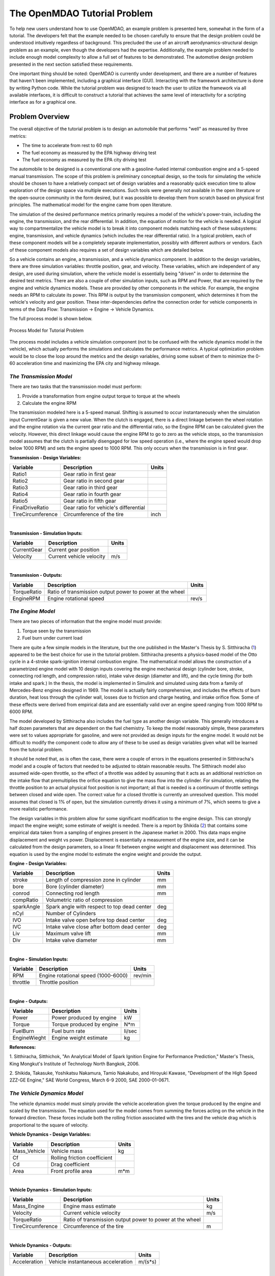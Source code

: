 .. index:: tutorial problem

The OpenMDAO Tutorial Problem
=============================

To help new users understand how to use OpenMDAO, an example problem is presented here, somewhat in the
form of a tutorial. The developers felt that the example needed to be chosen carefully to ensure that the
design problem could be understood intuitively regardless of background. This precluded the use of an
aircraft aerodynamics-structural design problem as an example, even though the developers had the
expertise. Additionally, the example problem needed to include enough model complexity to allow a full set
of features to be demonstrated. The automotive design problem presented in the next section satisfied these
requirements.

One important thing should be noted: OpenMDAO is currently under development, and there are a number of
features that haven't been implemented, including a graphical interface (GUI). Interacting with the
framework architecture is done by writing Python code. While the tutorial problem was designed to teach the
user to utilize the framework via all available interfaces, it is difficult to construct a tutorial that
achieves the same level of interactivity for a scripting interface as for a graphical one. 

Problem Overview
----------------

The overall objective of the tutorial problem is to design an automobile that performs "well" as measured
by three metrics: 

- The time to accelerate from rest to 60 mph
- The fuel economy as measured by the EPA highway driving test
- The fuel economy as measured by the EPA city driving test

The automobile to be designed is a conventional one with a gasoline-fueled internal combustion engine and
a 5-speed manual transmission. The scope of this problem is preliminary conceptual design, so the tools
for simulating the vehicle should be chosen to have a relatively compact set of design variables and a
reasonably quick execution time to allow exploration of the design space via multiple executions. Such
tools were generally not available in the open literature or the open-source community in the form
desired, but it was possible to develop them from scratch based on physical first principles. The
mathematical model for the engine came from open literature.

The simulation of the desired performance metrics primarily requires a model of the vehicle's power-train,
including the engine, the transmission, and the rear differential. In addition, the equation of motion for
the vehicle is needed. A logical way to compartmentalize the vehicle model is to break it into component
models matching each of these subsystems: engine, transmission, and vehicle dynamics (which includes the
rear differential ratio). In a typical problem, each of these component models will be a completely
separate implementation, possibly with different authors or vendors. Each of these component models also
requires a set of design variables which are detailed below.

So a vehicle contains an engine, a transmission, and a vehicle dynamics component. In addition to the
design variables, there are three simulation variables: throttle position, gear, and velocity. These
variables, which are independent of any design, are used during simulation, where the vehicle model is
essentially being "driven" in order to determine the desired test metrics. There are also a couple of
other simulation inputs, such as RPM and Power, that are required by the engine and vehicle dynamics
models. These are provided by other components in the vehicle. For example, the engine needs an RPM to
calculate its power. This RPM is output by the transmission component, which determines it from the
vehicle's velocity and gear position. These inter-dependencies define the connection order for vehicle
components in terms of the Data Flow: Transmission -> Engine -> Vehicle Dynamics. 

The full process model is shown below.

.. _`Process Model for Tutorial Problem`:

.. figure:: ../../openmdao.examples/openmdao/examples/engine_design/Engine_Example_Process_Diagram.png
   :align: center

   Process Model for Tutorial Problem


The process model includes a vehicle simulation component (not to be confused with the vehicle dynamics
model in the vehicle), which actually performs the simulations and calculates the performance metrics. A
typical optimization problem would be to close the loop around the metrics and the design variables,
driving some subset of them to minimize the 0-60 acceleration time and maximizing the EPA city and highway
mileage.


*The Transmission Model*
________________________

There are two tasks that the transmission model must perform:

1. Provide a transformation from engine output torque to torque at the wheels
2. Calculate the engine RPM

The transmission modeled here is a 5-speed manual. Shifting is assumed to occur instantaneously when the
simulation input CurrentGear is given a new value. When the clutch is engaged, there is a direct linkage
between the wheel rotation and the engine rotation via the current gear ratio and the differential ratio,
so the Engine RPM can be calculated given the velocity. However, this direct linkage would cause the
engine RPM to go to zero as the vehicle stops, so the transmission model assumes that the clutch is
partially disengaged for low speed operation (i.e., where the engine speed would drop below 1000 RPM) and
sets the engine speed to 1000 RPM. This only occurs when the transmission is in first gear.


**Transmission - Design Variables:**

=================  ===========================================  ======
**Variable**	 	  **Description**			**Units**
-----------------  -------------------------------------------  ------
Ratio1		   Gear ratio in first gear			
-----------------  -------------------------------------------  ------
Ratio2		   Gear ratio in second gear			
-----------------  -------------------------------------------  ------
Ratio3		   Gear ratio in third gear			
-----------------  -------------------------------------------  ------
Ratio4		   Gear ratio in fourth gear			
-----------------  -------------------------------------------  ------
Ratio5		   Gear ratio in fifth gear			
-----------------  -------------------------------------------  ------
FinalDriveRatio    Gear ratio for vehicle's differential	
-----------------  -------------------------------------------  ------
TireCircumference  Circumference of the tire			inch
=================  ===========================================  ======

|

**Transmission - Simulation Inputs:**

=================     ===========================================  ======
**Variable**	 	  **Description**			   **Units**
-----------------     -------------------------------------------  ------
CurrentGear           Current gear position
-----------------     -------------------------------------------  ------
Velocity	      Current vehicle velocity			   m/s
=================     ===========================================  ======

|

**Transmission - Outputs:**

=================  ===========================================  ======
**Variable**	 	  **Description**			**Units**
-----------------  -------------------------------------------  ------
TorqueRatio	   Ratio of transmission output power to power 
                   at the wheel
-----------------  -------------------------------------------  ------
EngineRPM	   Engine rotational speed			rev/s
=================  ===========================================  ======

  
*The Engine Model*
__________________

There are two pieces of information that the engine model must provide:

1. Torque seen by the transmission
2. Fuel burn under current load

There are quite a few simple models in the literature, but the one published in the Master's Thesis by S.
Sitthiracha (`1`_) appeared to be the best choice for use in the tutorial problem. Sitthiracha presents a
physics-based model of the Otto cycle in a 4-stroke spark-ignition internal combustion engine. The
mathematical model allows the construction of a parametrized engine model with 10 design inputs covering
the engine mechanical design (cylinder bore, stroke, connecting rod length, and compression ratio), intake
valve design (diameter and lift), and the cycle timing (for both intake and spark.) In the thesis, the
model is implemented in Simulink and simulated using data from a family of Mercedes-Benz engines designed
in 1969. The model is actually fairly comprehensive, and includes the effects of burn duration, heat loss
through the cylinder wall, losses due to friction and charge heating, and intake orifice flow. Some of
these effects were derived from empirical data and are essentially valid over an engine speed ranging from
1000 RPM to 6000 RPM.

The model developed by Sitthiracha also includes the fuel type as another design variable. This generally
introduces a half dozen parameters that are dependent on the fuel chemistry. To keep the model reasonably
simple, these parameters were set to values appropriate for gasoline, and were not provided as design
inputs for the engine model. It would not be difficult to modify the component code to allow any of these
to be used as design variables given what will be learned from the tutorial problem.

It should be noted that, as is often the case, there were a couple of errors in the equations presented in
Sitthiracha's model and a couple of factors that needed to be adjusted to obtain reasonable results. The
Sitthirach model also assumed wide-open throttle, so the effect of a throttle was added by assuming that it
acts as an additional restriction on the intake flow that premultiplies the orifice equation to give the mass
flow into the cylinder. For simulation, relating the throttle position to an actual physical foot position is
not important; all that is needed is a continuum of throttle settings between closed and wide open. The
correct value for a closed throttle is currently an unresolved question. This model assumes that closed is
1% of open, but the simulation currently drives it using a minimum of 7%, which seems to give a more
realistic performance.

The design variables in this problem allow for some significant modification to the engine design. This
can strongly impact the engine weight; some estimate of weight is needed. There is a report by Shikida (`2`_)
that contains some empirical data taken from a sampling of engines present in the Japanese market in 2000.
This data maps engine displacement and weight vs power. Displacement is essentially a measurement of the
engine size, and it can be calculated from the design parameters, so a linear fit between engine weight
and displacement was determined. This equation is used by the engine model to estimate the engine weight
and provide the output.


**Engine - Design Variables:**

=================  ===========================================  ======
**Variable**	 	  **Description**			**Units**
-----------------  -------------------------------------------  ------
stroke		   Length of compression zone in cylinder	mm		
-----------------  -------------------------------------------  ------
bore		   Bore (cylinder diameter)			mm
-----------------  -------------------------------------------  ------
conrod		   Connecting rod length			mm
-----------------  -------------------------------------------  ------
compRatio	   Volumetric ratio of compression			
-----------------  -------------------------------------------  ------
sparkAngle	   Spark angle with respect to top dead center	deg		
-----------------  -------------------------------------------  ------
nCyl    	   Number of Cylinders	
-----------------  -------------------------------------------  ------
IVO  		   Intake valve open before top dead center     deg
-----------------  -------------------------------------------  ------
IVC  		   Intake valve close after bottom dead center  deg
-----------------  -------------------------------------------  ------
Liv  		   Maximum valve lift                           mm
-----------------  -------------------------------------------  ------
Div  		   Intake valve diameter                        mm
=================  ===========================================  ======

|

**Engine - Simulation Inputs:**

=================  ===========================================  ======
**Variable**	 	  **Description**			**Units**
-----------------  -------------------------------------------  ------
RPM		   Engine rotational speed (1000-6000)          rev/min
-----------------  -------------------------------------------  ------
throttle	   Throttle position				
=================  ===========================================  ======

|

**Engine - Outputs:**

=================  ===========================================  ======
**Variable**	 	  **Description**			**Units**
-----------------  -------------------------------------------  ------
Power		   Power produced by engine			kW
-----------------  -------------------------------------------  ------
Torque		   Torque produced by engine			N*m
-----------------  -------------------------------------------  ------
FuelBurn	   Fuel burn rate				li/sec
-----------------  -------------------------------------------  ------
EngineWieght	   Engine weight estimate			kg
=================  ===========================================  ======


**References:**

_`1`. Sitthiracha, Sitthichok, "An Analytical Model of Spark Ignition Engine for Performance Prediction,"
Master's Thesis, King Mongkut's Institute of Technology North Bangkok, 2006.

_`2`. Shikida, Takasuke, Yoshikatsu Nakamura, Tamio Nakakubo, and Hiroyuki Kawase, "Development of the High
Speed 2ZZ-GE Engine," SAE World Congress, March 6-9 2000, SAE 2000-01-0671.

  
*The Vehicle Dynamics Model*
____________________________

The vehicle dynamics model must simply provide the vehicle acceleration given the torque produced by
the engine and scaled by the transmission. The equation used for the model comes from summing the
forces acting on the vehicle in the forward direction. These forces include both the rolling friction
associated with the tires and the vehicle drag which is proportional to the square of velocity.



**Vehicle Dynamics - Design Variables:**

=================  ===========================================  ======
**Variable**	 	  **Description**			**Units**
-----------------  -------------------------------------------  ------
Mass_Vehicle       Vehicle mass					kg
-----------------  -------------------------------------------  ------
Cf		   Rolling friction coefficient			
-----------------  -------------------------------------------  ------
Cd		   Drag coefficient			
-----------------  -------------------------------------------  ------
Area		   Front profile area				m*m
=================  ===========================================  ======

|

**Vehicle Dynamics - Simulation Inputs:**

=================  ===========================================  ======
**Variable**	 	  **Description**			**Units**
-----------------  -------------------------------------------  ------
Mass_Engine	   Engine mass estimate				kg
-----------------  -------------------------------------------  ------
Velocity	   Current vehicle velocity			m/s
-----------------  -------------------------------------------  ------
TorqueRatio	   Ratio of transmission output power to power 
                   at the wheel
-----------------  -------------------------------------------  ------
TireCircumference  Circumference of the tire			m
=================  ===========================================  ======

|

**Vehicle Dynamics - Outputs:**

=================  ===========================================  ======
**Variable**	 	  **Description**			**Units**
-----------------  -------------------------------------------  ------
Acceleration	   Vehicle instantaneous acceleration		m/(s*s)
=================  ===========================================  ======

|
|
 
*Simulating the Acceleration Test (0-60)*
_________________________________________


	"I saw this in a movie about a bus that had to **speed** around a city, keeping its **speed** over fifty and if its **speed** dropped, it would explode! I think it was called ... *The Bus That Couldn't Slow Down.*" 
						-- Homer Simpson


The procedure for simulating the maximum acceleration is fairly straightforward. The vehicle is commanded at
wide open throttle, and the resulting acceleration is integrated until the velocity reaches 60 mph. A time
step of 0.1 seconds is used for simulation, which is small enough that a simple (and efficient) trapezoidal
integration was adequate. Gears are shifted at the red line, which is the 6000 RPM limit of the engine model.

It should be noted that shifting at the red line is not always optimal (though it is optimal for the default
engine given here.) The optimal shifting RPMs are dependent on the engine's torque curve as well as the gear
ratios, so creating a generalized yet more optimal shifting procedure would be more numerically intensive. It
would also be possible to promote the shift points as variables, and let an optimizer solve for their
locations.


*Simulating the EPA Mileage Tests*
__________________________________

The EPA mileage tests give an estimate of the fuel consumed while driving a pre-determined velocity profile
that represents a particular class of driving, the two most well-known of which represent typical city
driving and highway driving. These tests aren't actually performed on the open road but are instead done in
the EPA testing garage with the tires on rollers and a hose connected to the exhaust pipe, measuring the 
composition of the exhaust gasses. The test still uses a driver, who must follow a velocity profile given on
a computer screen. The actual velocity profiles are available on the EPA website as the following gif files:

.. _`EPA City Driving Profile`:

.. figure:: ../images/user-guide/EPA-city.gif
   :align: center

   EPA City Driving Profile

.. _`EPA Highway Driving Profile`:

.. figure:: ../images/user-guide/EPA-highway.gif
   :align: center

   EPA Highway Driving Profile


Note that this simulation will differ from the EPA test in that it actually simulates road conditions, albeit
idealized ones. To simulate these tests, the vehicle model must be commanded to follow the velocity
profiles. In other words, the time history of the gear and throttle position must be found that allows the
vehicle to follow these profiles. The fuel consumed is also captured over the profile so that the mileage
estimate can be calculated. This can be summarized by the following procedure:

1. Determine acceleration required to reach next velocity point
2. Determine correct gear
3. Solve for throttle position that matches the required acceleration
4. For that gear and throttle setting, save off the fuel burned

The trickiest part of the entire simulation is determining the right gear. The simulation has to test the
acceleration at min and max throttle to determine if the required acceleration is possible in that gear. The
simulation also has to make sure the engine RPM lies within the its min and max values. For low speed (under
10 mph), the transmission is always set to first gear.

Once the gear is determined, a bisection method is used to find the throttle position that matches the
required acceleration within a small tolerance. This solution method converges reasonably quickly, especially
when applied over a linear range of a torque curve. However, the EPA profiles are long with many calculation
points, so simulating these driving profiles consumes much more CPU time than the acceleration test.

.. index:: Component

Components
----------

In the previous section, three component models were given that comprise a vehicle model that can simulate
its performance. These models have all been implemented as OpenMDAO components written in Python. This
section will examine these components.

It is assumed that the user has some familiarity with Python and the basic concepts of object-oriented
programming, and has access to the OpenMDAO source tree. From the top of the tree, the following directory
contains the pieces needed for the model:

	``openmdao.examples/openmdao/examples/engine_design``

The three engine models have been implemented in transmission.py, engine.py, and vehicle_dynamics.py. It will
be useful to browse these files as you learn some of the basic concepts in this tutorial.

**Building a Python Component**

At the highest level, a component is simply something that takes a set of inputs and operates on them,
producing a set of outputs. In the OpenMDAO architecture, a class called :term:`Component` provides this
behavior. Any component has inputs and outputs and has a function that executes the component, which operates
on the inputs to produce the outputs. To create a new component, a new class is created that inherits from
the base class Component. A very simple component is shown here:

.. _Code1: 

::

	from openmdao.main import Component

	class Transmission(Component):
	    def __init__(self, name, parent=None, doc=None, directory=''):
        	''' Creates a new Transmission object
	            '''
        	super(Transmission, self).__init__(name, parent, doc, directory)        
        
	    def execute(self):
        	''' The 5-speed manual transmission is simulated by determining the
        	    torque output and engine RPM via the gear ratios.
	            '''

This new Transmission component does nothing yet. It does have the two functions that all components must have.
The __init__ function is run once before the model is executed. This is a convenient place to set up simulation
constants. It is also where the inputs and outputs will be declared. The super call is always required so that the
__init__ function of the base class is executed. Similarly, the execute function runs the model. There are some
other functions defined in the Component API, but these two are the only ones needed in the tutorial.

The next step is to add the inputs and outputs that are defined in our model description above.

.. _Code2: 

::

	from openmdao.main import Component, Float, Int
	from openmdao.main.variable import INPUT, OUTPUT

	class Transmission(Component):
	    def __init__(self, name, parent=None, doc=None, directory=''):
	        ''' Creates a new Transmission object
        	'''
        
	        super(Transmission, self).__init__(name, parent, doc, directory)        
        
	        Float('Ratio1', self, INPUT, units=None, default=3.54,
        	      doc='Gear Ratio in First Gear')
	        Float('Ratio2', self, INPUT, units=None, default=2.13,
        	      doc='Gear Ratio in Second Gear')
	        Float('Ratio3', self, INPUT, units=None, default=1.36,
        	      doc='Gear Ratio in Third Gear')
	        Float('Ratio4', self, INPUT, units=None, default=1.03,
        	      doc='Gear Ratio in Fourth Gear')
	        Float('Ratio5', self, INPUT, units=None, default=0.72,
        	      doc='Gear Ratio in Fifth Gear')
	        Float('FinalDriveRatio', self, INPUT, units=None, default=2.80,
        	      doc='Final Drive Ratio')
	        Float('TireCirc', self, INPUT, units='inch', default=75.0,
        	      doc='Circumference of tire (inches)')
	
	        Int('CurrentGear', self, INPUT, default=0,
        	      doc='Current Gear')
	        Float('Velocity', self, INPUT, units='mi/h', default=0.0,
        	      doc='Current Velocity of Vehicle')

        	Float('RPM', self, OUTPUT, units='1/min', default=1000.0, 
	              doc='Engine RPM')        
        	Float('TorqueRatio', self, OUTPUT, units=None, default=0.0, 
	              doc='Ratio of output torque to engine torque')   

Note that the addition of inputs and outputs for this component requires several more imports in the first
two lines. It is important to import only those features that you need from the framework base classes
instead of loading everything into the workspace. A component's inputs and outputs are called Variables in
OpenMDAO. The :term:`Variable` is actually an object that resides in the component and has several member
functions for interaction.

The Float and Int constructors are used to create the input and output variables on a component for floating point
and integer input respectively. String variables and arrays are also possible using the String and ArrayVariable
constructors. The Variable constructor requires the first five inputs but also allows a few optional parameters to
be specified.

The first parameter gives the variable a name. This name needs to follow Python's standard for variable
names, so it must begin with a letter or underscore and should consist of only alphanumeric characters and
the underscore. Keep in mind that a leading underscore is generally used for private data or functions. Also,
spaces cannot be used in a variable name.

The second parameter specifies the parent, which in this case should be "self," which just means that these
variables are all owned by the Transmission component. The third parameter marks this variable as either an
input or an output.

The fourth parameter is used to specify the units for this variable. OpenMDAO utilizes the units capability
which is part of the Scientific Python package. This allows for unit checking and conversion when connecting
the outputs and inputs of components. The units are defined using the definitions given in Scientific Python,
which can be found at http://www.astro.rug.nl/efidad/Scientific.Physics.PhysicalQuantities.html. If a
variable is dimensionless, the units should be set to "None."

The fifth parameter is an optional default value. 

There are a couple more parameters of interest that can be seen by inspecting the __init__ function in
engine.py.

.. _Code3: 

::

        	Float('RPM', self, INPUT, units='1/min', default=1000.0, min_limit=1000,
	              max_limit=6000, doc='Engine RPM')

Here, a minimum and maximum limit have been set for the engine input variable RPM. If the engine component is
commanded to operate outside of the limits on this variable, a ConstraintError exception will be raised. This
exception can be caught elsewhere so that some kind of recovery behavior can be defined (e.g., shifting the gear
in the transmission component to lower the engine RPM.)

Finally, transmission.py needs to actually do something when it is executed. This code illustrates how to use
the input and output variables to perform a calculation. 

.. _Code4: 

::

    def execute(self):
        ''' The 5-speed manual transmission is simulated by determining the
            torque output and engine RPM via the gear ratios.
            '''
        Ratios = [0.0, self.Ratio1, self.Ratio2, self.Ratio3, self.Ratio4,
                  self.Ratio5]
        
        Gear = self.CurrentGear
        
        self.RPM = (Ratios[Gear]*self.FinalDriveRatio*5280.0*12.0*self.Velocity
                    )/(60.0*self.TireCirc)
        self.TorqueRatio = Ratios[Gear]*self.FinalDriveRatio
            
        # At low speeds, hold engine speed at 1000 RPM and feather the clutch
        if self.RPM < 1000.0 and Gear == 1 :
            self.RPM = 1000.0
	    
Inputs and Outputs are objects in our component, so they are accessed using self.variablename, where the variablename is the name given to the variable's constructor. Note that the units checking is bypassed when accessing the variable's value directly. This is fine for calculation inside of the components; units checking is intended to be used more at a higher level, where component inputs and outputs are being connected.


Executing a Component in the Python Shell
-----------------------------------------

The Python implementations of the three component models (engine.py, transmission.py, vehicle_dynamics.py) should all make sense now. This next section will demonstrate how to instantiate and use these components in the Python shell. From the top level directory in your OpenMDAO source tree, go to the ``buildout`` directory. From here, the Python shell can be launched by typing the following at the Unix prompt:

.. _Prompt1: 

::

	[unix_prompt]$ bin/python

The python environment in buildout/bin is a special one that has all of the OpenMDAO site packages installed,
including the tutorial problem. The user interface for the default Python shell leaves a lot to be desired,
but it is still a good way to demonstrate these components.

An instance of the class Engine can be created by typing the following:

	>>> from openmdao.examples.engine_design.engine import Engine
	>>> MyEngine = Engine("New Engine")

The object MyEngine is an engine created with default values for all of its inputs.


Models and Assemblies
---------------------


Executing a Model
-----------------


Wrapping an External Module using f2py
--------------------------------------

As the most computationally intensive component, the engine model in engine.py is the main performance
bottleneck during repeated execution. As an interpreted language, Python is not the ideal choice for the
implementation of a numerical algorithm, particularly where performance is important. Much can be gained by
implementing the engine model in a compiled language like C or Fortran.



Sockets and Interfaces
----------------------


Solving an Optimization Problem
-------------------------------


Multiobjective Optimization 
---------------------------

Plugins for this feature are not ready yet, but they are coming soon.
